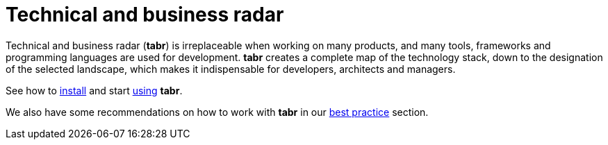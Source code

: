 = Technical and business radar
:navtitle: Technical and business radar

Technical and business radar (*tabr*) is irreplaceable when working on many products, and many tools, frameworks and programming languages are used for development. *tabr* creates a complete map of the technology stack, down to the designation of the selected landscape, which makes it indispensable for developers, architects and managers. 

See how to xref:installation:pages/overview.adoc[install] and start xref:installation:pages/overview.adoc[using] *tabr*.

We also have some  recommendations on how to work with *tabr* in our xref:best_practices:pages/overview.adoc[best practice] section.